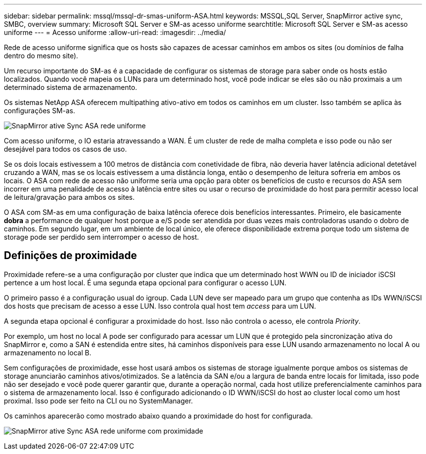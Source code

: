 ---
sidebar: sidebar 
permalink: mssql/mssql-dr-smas-uniform-ASA.html 
keywords: MSSQL,SQL Server, SnapMirror active sync, SMBC, overview 
summary: Microsoft SQL Server e SM-as acesso uniforme 
searchtitle: Microsoft SQL Server e SM-as acesso uniforme 
---
= Acesso uniforme
:allow-uri-read: 
:imagesdir: ../media/


[role="lead"]
Rede de acesso uniforme significa que os hosts são capazes de acessar caminhos em ambos os sites (ou domínios de falha dentro do mesmo site).

Um recurso importante do SM-as é a capacidade de configurar os sistemas de storage para saber onde os hosts estão localizados. Quando você mapeia os LUNs para um determinado host, você pode indicar se eles são ou não proximais a um determinado sistema de armazenamento.

Os sistemas NetApp ASA oferecem multipathing ativo-ativo em todos os caminhos em um cluster. Isso também se aplica às configurações SM-as.

image:smas-uniform-SQL-ASA.png["SnapMirror ative Sync ASA rede uniforme"]

Com acesso uniforme, o IO estaria atravessando a WAN. É um cluster de rede de malha completa e isso pode ou não ser desejável para todos os casos de uso.

Se os dois locais estivessem a 100 metros de distância com conetividade de fibra, não deveria haver latência adicional detetável cruzando a WAN, mas se os locais estivessem a uma distância longa, então o desempenho de leitura sofreria em ambos os locais. O ASA com rede de acesso não uniforme seria uma opção para obter os benefícios de custo e recursos do ASA sem incorrer em uma penalidade de acesso à latência entre sites ou usar o recurso de proximidade do host para permitir acesso local de leitura/gravação para ambos os sites.

O ASA com SM-as em uma configuração de baixa latência oferece dois benefícios interessantes. Primeiro, ele basicamente *dobra* a performance de qualquer host porque a e/S pode ser atendida por duas vezes mais controladoras usando o dobro de caminhos. Em segundo lugar, em um ambiente de local único, ele oferece disponibilidade extrema porque todo um sistema de storage pode ser perdido sem interromper o acesso de host.



== Definições de proximidade

Proximidade refere-se a uma configuração por cluster que indica que um determinado host WWN ou ID de iniciador iSCSI pertence a um host local. É uma segunda etapa opcional para configurar o acesso LUN.

O primeiro passo é a configuração usual do igroup. Cada LUN deve ser mapeado para um grupo que contenha as IDs WWN/iSCSI dos hosts que precisam de acesso a esse LUN. Isso controla qual host tem _access_ para um LUN.

A segunda etapa opcional é configurar a proximidade do host. Isso não controla o acesso, ele controla _Priority_.

Por exemplo, um host no local A pode ser configurado para acessar um LUN que é protegido pela sincronização ativa do SnapMirror e, como a SAN é estendida entre sites, há caminhos disponíveis para esse LUN usando armazenamento no local A ou armazenamento no local B.

Sem configurações de proximidade, esse host usará ambos os sistemas de storage igualmente porque ambos os sistemas de storage anunciarão caminhos ativos/otimizados. Se a latência da SAN e/ou a largura de banda entre locais for limitada, isso pode não ser desejado e você pode querer garantir que, durante a operação normal, cada host utilize preferencialmente caminhos para o sistema de armazenamento local. Isso é configurado adicionando o ID WWN/iSCSI do host ao cluster local como um host proximal. Isso pode ser feito na CLI ou no SystemManager.

Os caminhos aparecerão como mostrado abaixo quando a proximidade do host for configurada.

image:smas-uniform-SQL-ASA-Proximity.png["SnapMirror ative Sync ASA rede uniforme com proximidade"]
